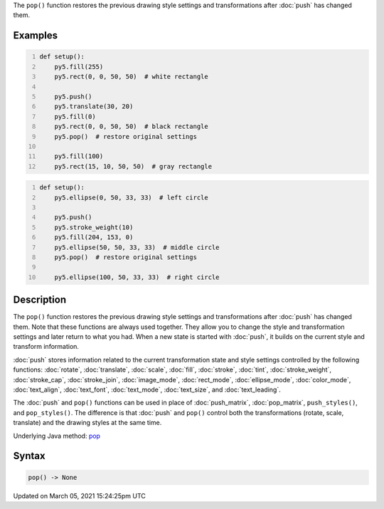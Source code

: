 .. title: pop()
.. slug: pop
.. date: 2021-03-05 15:24:25 UTC+00:00
.. tags:
.. category:
.. link:
.. description: py5 pop() documentation
.. type: text

The ``pop()`` function restores the previous drawing style settings and transformations after :doc:`push` has changed them.

Examples
========

.. raw:: html

    <div class="example-table">

.. raw:: html

    <div class="example-row"><div class="example-cell-image">

.. image:: /images/reference/Sketch_pop_0.png
    :alt: example picture for pop()

.. raw:: html

    </div><div class="example-cell-code">

.. code:: python
    :number-lines:

    def setup():
        py5.fill(255)
        py5.rect(0, 0, 50, 50)  # white rectangle
    
        py5.push()
        py5.translate(30, 20)
        py5.fill(0)
        py5.rect(0, 0, 50, 50)  # black rectangle
        py5.pop()  # restore original settings
    
        py5.fill(100)
        py5.rect(15, 10, 50, 50)  # gray rectangle

.. raw:: html

    </div></div>

.. raw:: html

    <div class="example-row"><div class="example-cell-image">

.. image:: /images/reference/Sketch_pop_1.png
    :alt: example picture for pop()

.. raw:: html

    </div><div class="example-cell-code">

.. code:: python
    :number-lines:

    def setup():
        py5.ellipse(0, 50, 33, 33)  # left circle
    
        py5.push()
        py5.stroke_weight(10)
        py5.fill(204, 153, 0)
        py5.ellipse(50, 50, 33, 33)  # middle circle
        py5.pop()  # restore original settings
    
        py5.ellipse(100, 50, 33, 33)  # right circle

.. raw:: html

    </div></div>

.. raw:: html

    </div>

Description
===========

The ``pop()`` function restores the previous drawing style settings and transformations after :doc:`push` has changed them. Note that these functions are always used together. They allow you to change the style and transformation settings and later return to what you had. When a new state is started with :doc:`push`, it builds on the current style and transform information.

:doc:`push` stores information related to the current transformation state and style settings controlled by the following functions: :doc:`rotate`, :doc:`translate`, :doc:`scale`, :doc:`fill`, :doc:`stroke`, :doc:`tint`, :doc:`stroke_weight`, :doc:`stroke_cap`, :doc:`stroke_join`, :doc:`image_mode`, :doc:`rect_mode`, :doc:`ellipse_mode`, :doc:`color_mode`, :doc:`text_align`, :doc:`text_font`, :doc:`text_mode`, :doc:`text_size`, and :doc:`text_leading`.

The :doc:`push` and ``pop()`` functions can be used in place of :doc:`push_matrix`, :doc:`pop_matrix`, ``push_styles()``, and ``pop_styles()``. The difference is that :doc:`push` and ``pop()`` control both the transformations (rotate, scale, translate) and the drawing styles at the same time.

Underlying Java method: `pop <https://processing.org/reference/pop_.html>`_

Syntax
======

.. code:: python

    pop() -> None

Updated on March 05, 2021 15:24:25pm UTC

